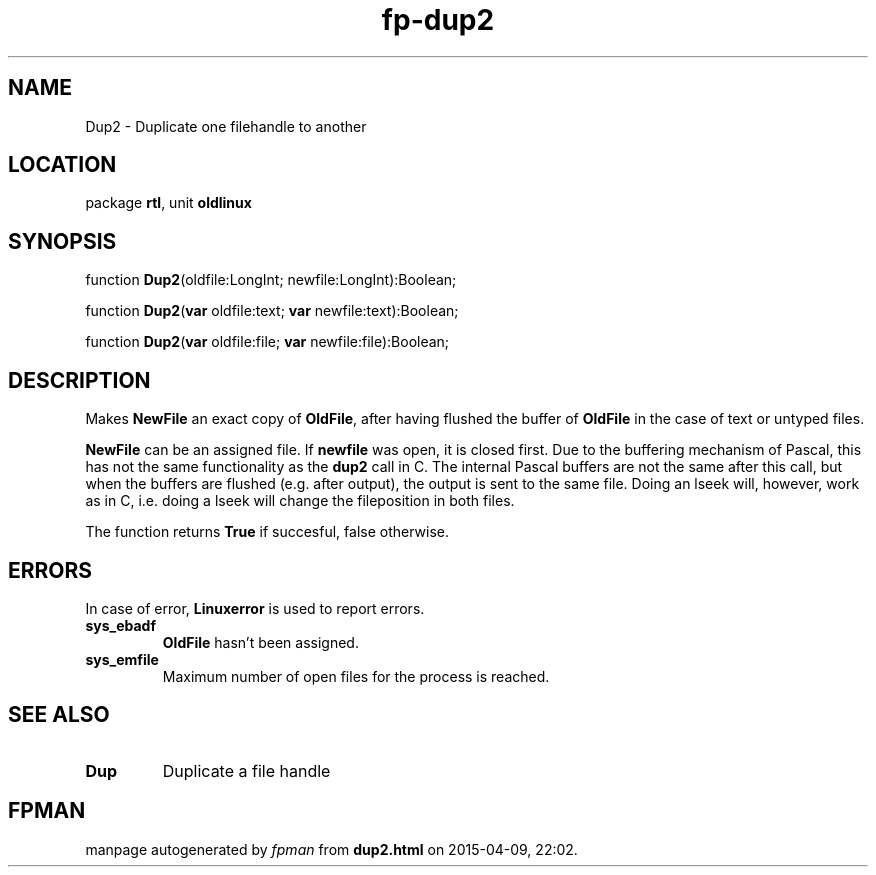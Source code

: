 .\" file autogenerated by fpman
.TH "fp-dup2" 3 "2014-03-14" "fpman" "Free Pascal Programmer's Manual"
.SH NAME
Dup2 - Duplicate one filehandle to another
.SH LOCATION
package \fBrtl\fR, unit \fBoldlinux\fR
.SH SYNOPSIS
function \fBDup2\fR(oldfile:LongInt; newfile:LongInt):Boolean;

function \fBDup2\fR(\fBvar\fR oldfile:text; \fBvar\fR newfile:text):Boolean;

function \fBDup2\fR(\fBvar\fR oldfile:file; \fBvar\fR newfile:file):Boolean;
.SH DESCRIPTION
Makes \fBNewFile\fR an exact copy of \fBOldFile\fR, after having flushed the buffer of \fBOldFile\fR in the case of text or untyped files.

\fBNewFile\fR can be an assigned file. If \fBnewfile\fR was open, it is closed first. Due to the buffering mechanism of Pascal, this has not the same functionality as the \fBdup2\fR call in C. The internal Pascal buffers are not the same after this call, but when the buffers are flushed (e.g. after output), the output is sent to the same file. Doing an lseek will, however, work as in C, i.e. doing a lseek will change the fileposition in both files.

The function returns \fBTrue\fR if succesful, false otherwise.


.SH ERRORS
In case of error, \fBLinuxerror\fR is used to report errors.

.TP
.B sys_ebadf
\fBOldFile\fR hasn't been assigned.
.TP
.B sys_emfile
Maximum number of open files for the process is reached.

.SH SEE ALSO
.TP
.B Dup
Duplicate a file handle

.SH FPMAN
manpage autogenerated by \fIfpman\fR from \fBdup2.html\fR on 2015-04-09, 22:02.

